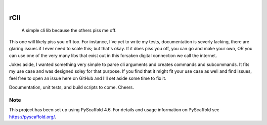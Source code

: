 .. These are examples of badges you might want to add to your README:
   please update the URLs accordingly

    .. image:: https://api.cirrus-ci.com/github/<USER>/rCli.svg?branch=main
        :alt: Built Status
        :target: https://cirrus-ci.com/github/<USER>/rCli
    .. image:: https://readthedocs.org/projects/rCli/badge/?version=latest
        :alt: ReadTheDocs
        :target: https://rCli.readthedocs.io/en/stable/
    .. image:: https://img.shields.io/coveralls/github/<USER>/rCli/main.svg
        :alt: Coveralls
        :target: https://coveralls.io/r/<USER>/rCli
    .. image:: https://img.shields.io/pypi/v/rCli.svg
        :alt: PyPI-Server
        :target: https://pypi.org/project/rCli/
    .. image:: https://img.shields.io/conda/vn/conda-forge/rCli.svg
        :alt: Conda-Forge
        :target: https://anaconda.org/conda-forge/rCli
    .. image:: https://pepy.tech/badge/rCli/month
        :alt: Monthly Downloads
        :target: https://pepy.tech/project/rCli
    .. image:: https://img.shields.io/twitter/url/http/shields.io.svg?style=social&label=Twitter
        :alt: Twitter
        :target: https://twitter.com/rCli

.. image:: https://img.shields.io/badge/-PyScaffold-005CA0?logo=pyscaffold
    :alt: Project generated with PyScaffold
    :target: https://pyscaffold.org/

|

====
rCli
====


    A simple cli lib because the others piss me off.


This one will likely piss you off too. For instance, I've yet to write my tests, documentation is severly lacking, there are glaring issues if I ever need to scale this; but that's okay. If it does piss you off, you can go and make your own, OR you can use one of the very many libs that exist out in this forsaken digital connection we call the internet.

Jokes aside, I wanted something very simple to parse cli arguments and creates commands and subcommands. It fits my use case and was designed soley for that purpose. If you find that it might fit your use case as well and find issues, feel free to open an issue here on GitHub and I'll set aside some time to fix it.

Documentation, unit tests, and build scripts to come. Cheers.


.. _pyscaffold-notes:

Note
====

This project has been set up using PyScaffold 4.6. For details and usage
information on PyScaffold see https://pyscaffold.org/.
